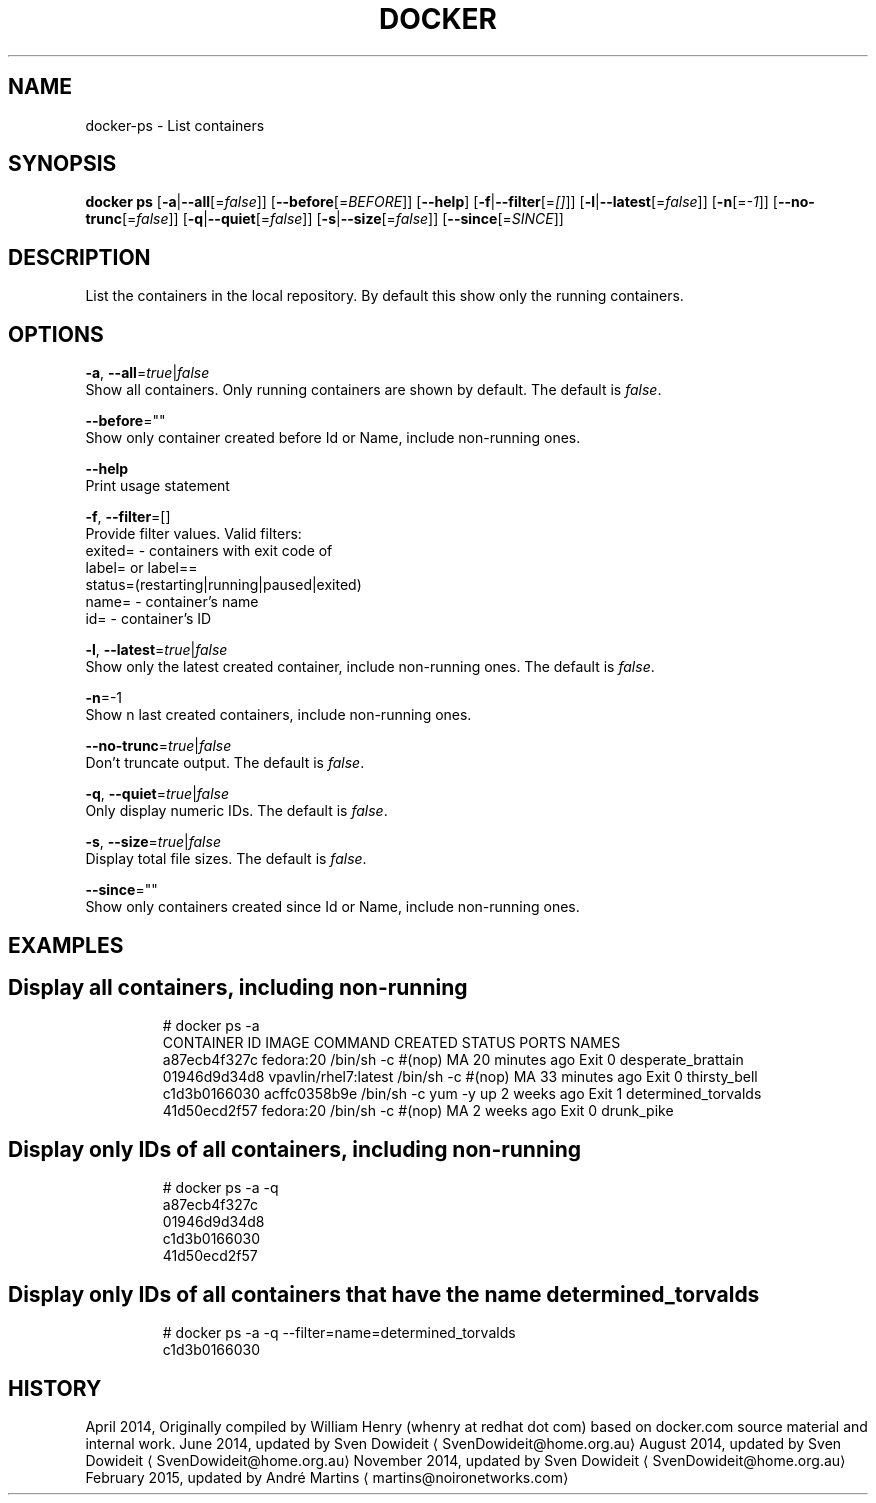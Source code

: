 .TH "DOCKER" "1" " Docker User Manuals" "Docker Community" "FEBRUARY 2015"  ""

.SH NAME
.PP
docker\-ps \- List containers

.SH SYNOPSIS
.PP
\fBdocker ps\fP
[\fB\-a\fP|\fB\-\-all\fP[=\fIfalse\fP]]
[\fB\-\-before\fP[=\fIBEFORE\fP]]
[\fB\-\-help\fP]
[\fB\-f\fP|\fB\-\-filter\fP[=\fI[]\fP]]
[\fB\-l\fP|\fB\-\-latest\fP[=\fIfalse\fP]]
[\fB\-n\fP[=\fI\-1\fP]]
[\fB\-\-no\-trunc\fP[=\fIfalse\fP]]
[\fB\-q\fP|\fB\-\-quiet\fP[=\fIfalse\fP]]
[\fB\-s\fP|\fB\-\-size\fP[=\fIfalse\fP]]
[\fB\-\-since\fP[=\fISINCE\fP]]

.SH DESCRIPTION
.PP
List the containers in the local repository. By default this show only
the running containers.

.SH OPTIONS
.PP
\fB\-a\fP, \fB\-\-all\fP=\fItrue\fP|\fIfalse\fP
   Show all containers. Only running containers are shown by default. The default is \fIfalse\fP.

.PP
\fB\-\-before\fP=""
   Show only container created before Id or Name, include non\-running ones.

.PP
\fB\-\-help\fP
  Print usage statement

.PP
\fB\-f\fP, \fB\-\-filter\fP=[]
   Provide filter values. Valid filters:
                          exited= \- containers with exit code of
                          label= or label==
                          status=(restarting|running|paused|exited)
                          name= \- container's name
                          id= \- container's ID

.PP
\fB\-l\fP, \fB\-\-latest\fP=\fItrue\fP|\fIfalse\fP
   Show only the latest created container, include non\-running ones. The default is \fIfalse\fP.

.PP
\fB\-n\fP=\-1
   Show n last created containers, include non\-running ones.

.PP
\fB\-\-no\-trunc\fP=\fItrue\fP|\fIfalse\fP
   Don't truncate output. The default is \fIfalse\fP.

.PP
\fB\-q\fP, \fB\-\-quiet\fP=\fItrue\fP|\fIfalse\fP
   Only display numeric IDs. The default is \fIfalse\fP.

.PP
\fB\-s\fP, \fB\-\-size\fP=\fItrue\fP|\fIfalse\fP
   Display total file sizes. The default is \fIfalse\fP.

.PP
\fB\-\-since\fP=""
   Show only containers created since Id or Name, include non\-running ones.

.SH EXAMPLES
.SH Display all containers, including non\-running
.PP
.RS

.nf
# docker ps \-a
CONTAINER ID        IMAGE                 COMMAND                CREATED             STATUS      PORTS    NAMES
a87ecb4f327c        fedora:20             /bin/sh \-c #(nop) MA   20 minutes ago      Exit 0               desperate\_brattain
01946d9d34d8        vpavlin/rhel7:latest  /bin/sh \-c #(nop) MA   33 minutes ago      Exit 0               thirsty\_bell
c1d3b0166030        acffc0358b9e          /bin/sh \-c yum \-y up   2 weeks ago         Exit 1               determined\_torvalds
41d50ecd2f57        fedora:20             /bin/sh \-c #(nop) MA   2 weeks ago         Exit 0               drunk\_pike

.fi
.RE

.SH Display only IDs of all containers, including non\-running
.PP
.RS

.nf
# docker ps \-a \-q
a87ecb4f327c
01946d9d34d8
c1d3b0166030
41d50ecd2f57

.fi
.RE

.SH Display only IDs of all containers that have the name \fB\fCdetermined\_torvalds\fR
.PP
.RS

.nf
# docker ps \-a \-q \-\-filter=name=determined\_torvalds
c1d3b0166030

.fi
.RE

.SH HISTORY
.PP
April 2014, Originally compiled by William Henry (whenry at redhat dot com)
based on docker.com source material and internal work.
June 2014, updated by Sven Dowideit 
\[la]SvenDowideit@home.org.au\[ra]
August 2014, updated by Sven Dowideit 
\[la]SvenDowideit@home.org.au\[ra]
November 2014, updated by Sven Dowideit 
\[la]SvenDowideit@home.org.au\[ra]
February 2015, updated by André Martins 
\[la]martins@noironetworks.com\[ra]
